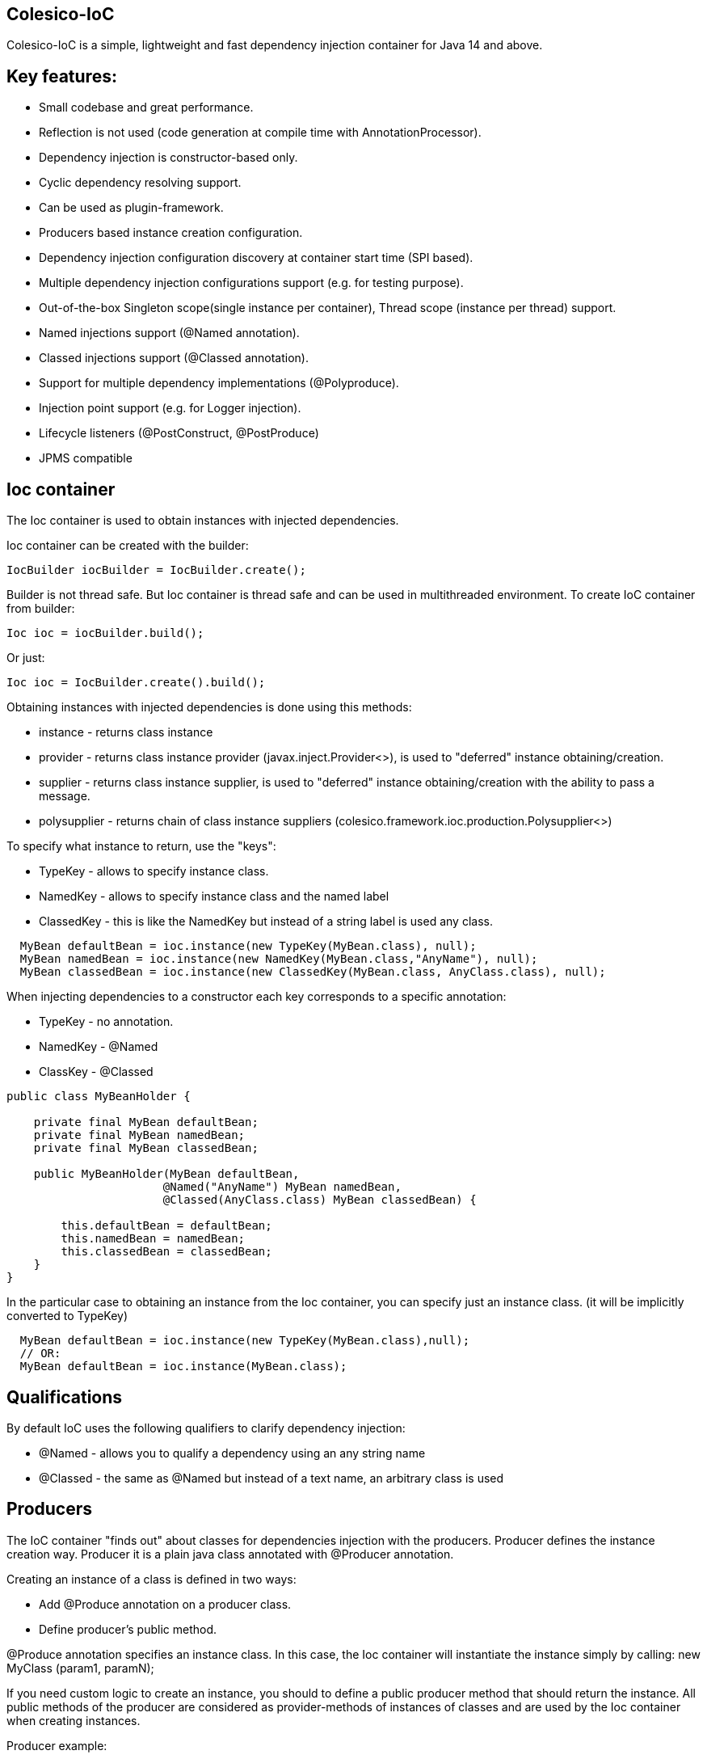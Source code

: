[[intro]]

== Colesico-IoC

Colesico-IoC is a simple, lightweight and fast dependency injection container for Java 14 and above.

[[features]]

== Key features:

* Small codebase and great performance.
* Reflection is not used (code generation at compile time with AnnotationProcessor).
* Dependency injection is constructor-based only.
* Cyclic dependency resolving support.
* Can be used as plugin-framework.
* Producers based instance creation configuration.
* Dependency injection configuration discovery at container start time (SPI based).
* Multiple dependency injection configurations support (e.g. for testing purpose).
* Out-of-the-box Singleton scope(single instance per container), Thread scope (instance per thread) support.
* Named injections support (@Named annotation).
* Classed injections support (@Classed annotation).
* Support for multiple dependency implementations (@Polyproduce).
* Injection point support (e.g. for Logger injection).
* Lifecycle listeners  (@PostConstruct, @PostProduce)
* JPMS compatible


== Ioc container

The Ioc container is used to obtain instances with injected dependencies.

Ioc container can be created with the builder:

[source,java]
----
IocBuilder iocBuilder = IocBuilder.create();
----

Builder is not thread safe. But Ioc container is thread safe and can be used in multithreaded environment.
To create IoC container from builder:

[source,java]
----
Ioc ioc = iocBuilder.build();
----

Or just:

[source,java]
----
Ioc ioc = IocBuilder.create().build();
----

Obtaining instances with injected dependencies is done using this methods:

* instance - returns class instance
* provider - returns class instance provider  (javax.inject.Provider<>), is used to "deferred" instance obtaining/creation.
* supplier - returns class instance supplier, is used to "deferred" instance obtaining/creation with the ability to pass a message.
* polysupplier  - returns chain of class instance suppliers (colesico.framework.ioc.production.Polysupplier<>)

To specify what instance to return, use the "keys":

* TypeKey - allows to specify instance class.
* NamedKey - allows to specify instance class and the named label
* ClassedKey - this is like the NamedKey but instead of a string label is used any class.

----
  MyBean defaultBean = ioc.instance(new TypeKey(MyBean.class), null);
  MyBean namedBean = ioc.instance(new NamedKey(MyBean.class,"AnyName"), null);
  MyBean classedBean = ioc.instance(new ClassedKey(MyBean.class, AnyClass.class), null);
----

When injecting dependencies to a constructor  each key corresponds to a specific annotation:

* TypeKey - no annotation.
* NamedKey - @Named
* ClassKey - @Classed

[source,java]
----
public class MyBeanHolder {

    private final MyBean defaultBean;
    private final MyBean namedBean;
    private final MyBean classedBean;

    public MyBeanHolder(MyBean defaultBean,
                       @Named("AnyName") MyBean namedBean,
                       @Classed(AnyClass.class) MyBean classedBean) {

        this.defaultBean = defaultBean;
        this.namedBean = namedBean;
        this.classedBean = classedBean;
    }
}
----


In the particular case to obtaining an instance from the Ioc container,
you can specify just an instance class. (it will be implicitly converted to TypeKey)

[source,java]
----
  MyBean defaultBean = ioc.instance(new TypeKey(MyBean.class),null);
  // OR:
  MyBean defaultBean = ioc.instance(MyBean.class);
----

== Qualifications

By default IoC uses the following qualifiers to clarify dependency injection:

* @Named - allows you to qualify a dependency using an any string name
* @Classed - the same as @Named but instead of a text name, an arbitrary class is used

== Producers

The IoC container "finds out" about classes for dependencies injection with the producers.
Producer defines the instance creation way. Producer it is a plain java class annotated with @Producer annotation.

Creating an instance of a class is defined in two ways:

* Add @Produce annotation on a producer class.
* Define producer's public method. 

@Produce annotation specifies an instance class. In this case, the Ioc container will instantiate the instance simply by calling: new MyClass (param1, paramN);

If you need custom logic to create an instance, you should to define a public producer method that should return the instance.
All public methods of the producer are considered as provider-methods of instances of classes and are used by the Ioc container when creating instances.

Producer example:

[source,java]
----
@Producer
@Produce(MyImplementation.class)
@Produce(MyClass.class)
public class MyProducer {

    // Produce instance of MyInterface  (MyImplementation implements MyInterface) 
    @Singleton
    public MyInterface getMyInstance(MyImplementation impl){
        return impl;
    }

    // Produce instance for named dependency
    @Named("mynamed")
    public MyInterface getMyNamedInstance(MyImplementation impl){
        return impl;
    }
    
    // Manual instance creation MyBean
    public MyBean getMyBean(MyClass dependency1, MyInterface dependency2){
        return new MyBean( dependency1, dependency2);
    }
}
----

== Polyproducing

@Polyproduce annotation allows to specify that the IoC container may supply multiple instances for the dependency.
If this annotation is not applied  to the producer method an attempt to define more than one instance producers (for
the same class) will fails with ambiguous dependency error.

[source,java]
----
@Producer
public class MyProducer {

    public MyInterface getMyInstance1(MyImpl1 impl){
        return impl;
    }

    // This is ambiguous producing of MyInterface
    public MyInterface getMyInstance2(){
        return new MyImpl2();
    }



    @Polyproduce
    public MyBean getMyBean1(MyBeanImpl impl){
            return impl;
    }

    // Here is no ambiguous producing because of @Polyproduce
    @Polyproduce
    public MyBean getMyBean2(){
        return new MyBeanImpl2();
    }

}
----

== Scopes

The framework supports out-of-the-box the following scopes of instances:

* @Singleton - so-called local singleton. One instance of class per Ioc container.
* @ThreadScoped - one instance of class per thread


To define the instance scope you must specify an scope annotation(@Singleton и др) either on the instance class or on the producer provider-method.

Example:

[source,java]
----

@Singleton
public class MyBean1 {}

public class MyBean2 {}

@Producer
@Produce(MyBean1.class)
public class MyProducer{
   
   @Singleton
   public MyBean2 getMyBean2(){
      return new MyBean2();
   }
}
----

In this example the Instances of both classes MyBean1 and MyBean2 are singletones.

== Injectable constructors

Classes for  dependency injection may not have an explicitly defined constructor. Ioc container will use the default constructor to create instances.
If more than one constructor is declared, the one that will be used for dependency injection must be annotated
with @Inject annotation, otherwise the Ioc container will use the first one in the class.
If the constructor is the only the @Inject annotation is optional.

The constructor parameters can be annotated with the @Named annotation (for named dependencies)


== Messages

The messages is a instance supplying conception when it is possible to pass any object as parameter for instance creation.
For example this may be used for Logger creation with passing an InjectionPoint information.

To obtain message in producing method use @Message annotation:

[source,java]
----

@Producer
public class MyProducer{

   public MyBean getMyBean(@Message MyMessage message){
      return new MyBeanImpl(message);
   }

}
----

To pass message for instance creation use the Supplier<T>

[source,java]
----

  public constructor(Supplier<MyBean> myBeanSup){
        MyMessage message = new MyMessage(...);
        MyBean myBean = myBeanSup.get(message);
  }
  
----

Or with IoC directly:

----
  MyMessage message = new MyMessage(...);
  MyBean myBean = ioc.instance(new TypeKey(MyBean.class), message);
----

== Injection point

In some cases it is useful to know the target class where the dependency is injected.
For example it may be required for the Logger injection.
To pass Injection point information to dependency producer use @Contextual annotation and to
obtain that Injection point in the producer use @Message annotation and InjectionPoint type parameter.
See logger injection detail example in the ioc-example source code.

Example:

[source,java]
----
@Producer
public class LogProducer {

    public Logger getLogger(@Message InjectionPoint ip) {
        return LoggerFactory.getLogger(ip.getTargetClass());
    }
}


@Sevice
public class ServiceBean{
    final Logger logger;

    @Inject
    public ServiceBean(@Contextual Logger logger){
        this.logger = logger;
    }
}
----

== Lifecycle listeners

IoC container supports the following lifecycle listeners:

* PostConstruct. The bean public method annotated with @PostConstruct annotation will be
  invoked by the IoC container  after bean has been created and PostProduce listener been invoked.
* PostProduce. @PostProduce annotation should be applied to public producer method to declare post produce listener.
  The post produce listener is invoked by IoC container to handle just produced instance.

==== PostProduce

Post produce listener invoked before @PostConstruct listener.
PostProduce listener method should accept producing instance as
message and return the same instance (or substituted)

Example:

[source,java]
----
@Producer
public class ConfigProducer{

    ...

    @PostProduce
    public Config initUndertowConfig(@Message Config config) {
        config.setValue("OK");
        return config;
    }
}
----

== Circular dependencies

In case of circular dependencies use Provider<Type> instead of direct instance injection.

[source,java]
----
  public constructor(Provider<T> dependencyProvider){
        ...
  }
----

== Conditional beans

To define conditional instance producing (for example for test cases) use @Requires annotation.
It allows to specify Condition class that be used to  make a decision to include producing factory to IoC Container.

== Bean substitution

It is possible to overriding existing beans to customize behaviour for testing purposes or a plugins support.
IoC module provides an explicit @Substitute annotation, which allows to specify bean replacement and integrates with
support for Conditional Beans.

== Maven pom.xml

Specify dependence:

----
        <dependency>
            <groupId>net.colesico.framework</groupId>
            <artifactId>colesico-ioc</artifactId>
            <version>${colesico.version}</version>
        </dependency>
----

Specify annotation processor:

----
            <plugin>
                <groupId>org.apache.maven.plugins</groupId>
                <artifactId>maven-compiler-plugin</artifactId>
                <version>${maven-compiler-plugin.version}</version>
                <configuration>
                    <source>${maven.compiler.source}</source>
                    <target>${maven.compiler.target}</target>
                    <encoding>${project.build.sourceEncoding}</encoding>
                    <annotationProcessorPaths>
                        <path>
                            <groupId>net.colesico.framework</groupId>
                            <artifactId>colesico-ioc</artifactId>
                            <version>${colesico.version}</version>
                        </path>
                    </annotationProcessorPaths>
                </configuration>
            </plugin>        
        
----

== Run an application with plugins discovering at startup.

Ioc container discovers producers with  ServiceLoader.
If the application consists of several files (in lib/* dir.)  and the another files (e.g. plugins, modules etc) will be added later without rebuilding the main project, in order the Ioc container can discover the all providers in these separate jar files run the application with a command:

----
java -cp lib/*;myapp-1.0.jar my.app.Main
----

When run by a command like:

----
 java -jar  myapp-1.0.jar
----
 
IoC producers in external jar files in the folder lib/* that added without rebuilding the project will not be discovered.

== Examples

See full source code in the framework source code section #examples/ioc-example#


